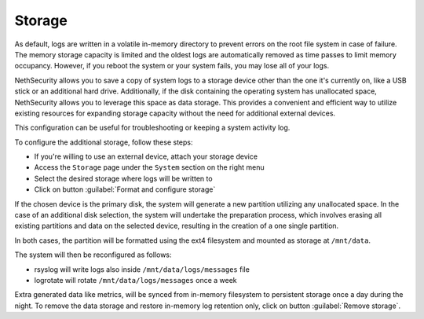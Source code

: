 .. _storage-section:

=======
Storage
=======

As default, logs are written in a volatile in-memory directory to prevent errors on the root file system in case of failure.
The memory storage capacity is limited and the oldest logs are automatically removed as time passes to limit memory occupancy. However, if you reboot the system or your system fails, you may lose all of your logs.

NethSecurity allows you to save a copy of system logs to a storage device other than the one it's currently on, like a USB stick or an additional hard drive.
Additionally, if the disk containing the operating system has unallocated space,
NethSecurity allows you to leverage this space as data storage.
This provides a convenient and efficient way to utilize existing resources for expanding storage capacity without the need for additional external devices.

This configuration can be useful for troubleshooting or keeping a system activity log.

To configure the additional storage, follow these steps:

* If you're willing to use an external device, attach your storage device
* Access the ``Storage`` page under the ``System`` section on the right menu
* Select the desired storage where logs will be written to
* Click on button :guilabel:`Format and configure storage`

If the chosen device is the primary disk, the system will generate a new partition utilizing any unallocated space. In the case of an additional disk selection,
the system will undertake the preparation process, 
which involves erasing all existing partitions and data on the selected device, resulting in the creation of a one single partition.

In both cases, the partition will be formatted using the ext4 filesystem and mounted as storage at ``/mnt/data``.

The system will then be reconfigured as follows:

- rsyslog will write logs also inside ``/mnt/data/logs/messages`` file
- logrotate will rotate ``/mnt/data/logs/messages`` once a week

Extra generated data like metrics, will be synced from in-memory filesystem to persistent storage once a day during the night.
To remove the data storage and restore in-memory log retention only, click on button :guilabel:`Remove storage`.
